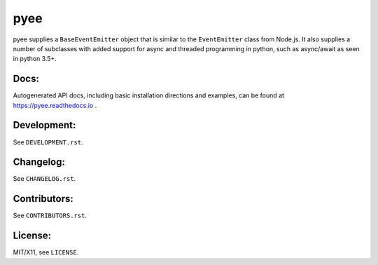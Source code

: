 pyee
====

.. image:: https://travis-ci.org/jfhbrook/pyee.png
   :target: https://travis-ci.org/jfhbrook/pyee
.. image:: https://readthedocs.org/projects/pyee/badge/?version=latest
   :target: https://pyee.readthedocs.io

pyee supplies a ``BaseEventEmitter`` object that is similar to the
``EventEmitter`` class from Node.js. It also supplies a number of subclasses
with added support for async and threaded programming in python, such as
async/await as seen in python 3.5+.

Docs:
-----

Autogenerated API docs, including basic installation directions and examples,
can be found at https://pyee.readthedocs.io .

Development:
------------

See ``DEVELOPMENT.rst``.

Changelog:
----------

See ``CHANGELOG.rst``.

Contributors:
-------------

See ``CONTRIBUTORS.rst``.

License:
--------

MIT/X11, see ``LICENSE``.

